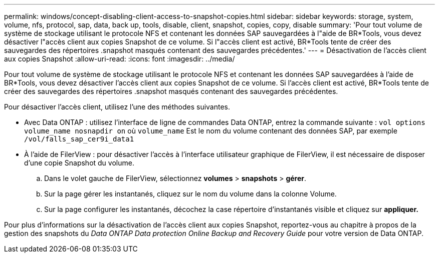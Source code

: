 ---
permalink: windows/concept-disabling-client-access-to-snapshot-copies.html 
sidebar: sidebar 
keywords: storage, system, volume, nfs, protocol, sap, data, back up, tools, disable, client, snapshot, copies, copy, disable 
summary: 'Pour tout volume de système de stockage utilisant le protocole NFS et contenant les données SAP sauvegardées à l"aide de BR*Tools, vous devez désactiver l"accès client aux copies Snapshot de ce volume. Si l"accès client est activé, BR*Tools tente de créer des sauvegardes des répertoires .snapshot masqués contenant des sauvegardes précédentes.' 
---
= Désactivation de l'accès client aux copies Snapshot
:allow-uri-read: 
:icons: font
:imagesdir: ../media/


[role="lead"]
Pour tout volume de système de stockage utilisant le protocole NFS et contenant les données SAP sauvegardées à l'aide de BR*Tools, vous devez désactiver l'accès client aux copies Snapshot de ce volume. Si l'accès client est activé, BR*Tools tente de créer des sauvegardes des répertoires .snapshot masqués contenant des sauvegardes précédentes.

Pour désactiver l'accès client, utilisez l'une des méthodes suivantes.

* Avec Data ONTAP : utilisez l'interface de ligne de commandes Data ONTAP, entrez la commande suivante : `vol options volume_name nosnapdir on` où `volume_name` Est le nom du volume contenant des données SAP, par exemple `/vol/falls_sap_cer9i_data1`
* À l'aide de FilerView : pour désactiver l'accès à l'interface utilisateur graphique de FilerView, il est nécessaire de disposer d'une copie Snapshot du volume.
+
.. Dans le volet gauche de FilerView, sélectionnez *volumes* > *snapshots* > *gérer*.
.. Sur la page gérer les instantanés, cliquez sur le nom du volume dans la colonne Volume.
.. Sur la page configurer les instantanés, décochez la case répertoire d'instantanés visible et cliquez sur *appliquer.*




Pour plus d'informations sur la désactivation de l'accès client aux copies Snapshot, reportez-vous au chapitre à propos de la gestion des snapshots du _Data ONTAP Data protection Online Backup and Recovery Guide_ pour votre version de Data ONTAP.
